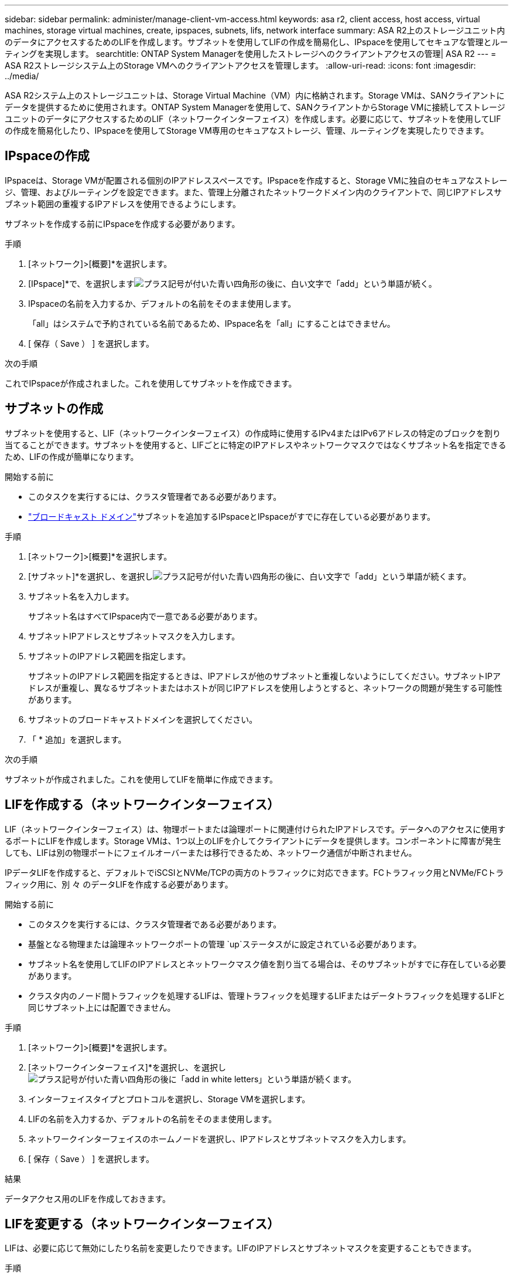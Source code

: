 ---
sidebar: sidebar 
permalink: administer/manage-client-vm-access.html 
keywords: asa r2, client access, host access, virtual machines, storage virtual machines, create, ipspaces, subnets, lifs, network interface 
summary: ASA R2上のストレージユニット内のデータにアクセスするためのLIFを作成します。サブネットを使用してLIFの作成を簡易化し、IPspaceを使用してセキュアな管理とルーティングを実現します。 
searchtitle: ONTAP System Managerを使用したストレージへのクライアントアクセスの管理| ASA R2 
---
= ASA R2ストレージシステム上のStorage VMへのクライアントアクセスを管理します。
:allow-uri-read: 
:icons: font
:imagesdir: ../media/


[role="lead"]
ASA R2システム上のストレージユニットは、Storage Virtual Machine（VM）内に格納されます。Storage VMは、SANクライアントにデータを提供するために使用されます。ONTAP System Managerを使用して、SANクライアントからStorage VMに接続してストレージユニットのデータにアクセスするためのLIF（ネットワークインターフェイス）を作成します。必要に応じて、サブネットを使用してLIFの作成を簡易化したり、IPspaceを使用してStorage VM専用のセキュアなストレージ、管理、ルーティングを実現したりできます。



== IPspaceの作成

IPspaceは、Storage VMが配置される個別のIPアドレススペースです。IPspaceを作成すると、Storage VMに独自のセキュアなストレージ、管理、およびルーティングを設定できます。また、管理上分離されたネットワークドメイン内のクライアントで、同じIPアドレスサブネット範囲の重複するIPアドレスを使用できるようにします。

サブネットを作成する前にIPspaceを作成する必要があります。

.手順
. [ネットワーク]>[概要]*を選択します。
. [IPspace]*で、を選択しますimage:icon_add_blue_bg.png["プラス記号が付いた青い四角形の後に、白い文字で「add」という単語が続く"]。
. IPspaceの名前を入力するか、デフォルトの名前をそのまま使用します。
+
「all」はシステムで予約されている名前であるため、IPspace名を「all」にすることはできません。

. [ 保存（ Save ） ] を選択します。


.次の手順
これでIPspaceが作成されました。これを使用してサブネットを作成できます。



== サブネットの作成

サブネットを使用すると、LIF（ネットワークインターフェイス）の作成時に使用するIPv4またはIPv6アドレスの特定のブロックを割り当てることができます。サブネットを使用すると、LIFごとに特定のIPアドレスやネットワークマスクではなくサブネット名を指定できるため、LIFの作成が簡単になります。

.開始する前に
* このタスクを実行するには、クラスタ管理者である必要があります。
* link:../administer/manage-cluster-networking.html#add-a-broadcast-domain["ブロードキャスト ドメイン"]サブネットを追加するIPspaceとIPspaceがすでに存在している必要があります。


.手順
. [ネットワーク]>[概要]*を選択します。
. [サブネット]*を選択し、を選択しimage:icon_add_blue_bg.png["プラス記号が付いた青い四角形の後に、白い文字で「add」という単語が続く"]ます。
. サブネット名を入力します。
+
サブネット名はすべてIPspace内で一意である必要があります。

. サブネットIPアドレスとサブネットマスクを入力します。
. サブネットのIPアドレス範囲を指定します。
+
サブネットのIPアドレス範囲を指定するときは、IPアドレスが他のサブネットと重複しないようにしてください。サブネットIPアドレスが重複し、異なるサブネットまたはホストが同じIPアドレスを使用しようとすると、ネットワークの問題が発生する可能性があります。

. サブネットのブロードキャストドメインを選択してください。
. 「 * 追加」を選択します。


.次の手順
サブネットが作成されました。これを使用してLIFを簡単に作成できます。



== LIFを作成する（ネットワークインターフェイス）

LIF（ネットワークインターフェイス）は、物理ポートまたは論理ポートに関連付けられたIPアドレスです。データへのアクセスに使用するポートにLIFを作成します。Storage VMは、1つ以上のLIFを介してクライアントにデータを提供します。コンポーネントに障害が発生しても、LIFは別の物理ポートにフェイルオーバーまたは移行できるため、ネットワーク通信が中断されません。

IPデータLIFを作成すると、デフォルトでiSCSIとNVMe/TCPの両方のトラフィックに対応できます。FCトラフィック用とNVMe/FCトラフィック用に、別 々 のデータLIFを作成する必要があります。

.開始する前に
* このタスクを実行するには、クラスタ管理者である必要があります。
* 基盤となる物理または論理ネットワークポートの管理 `up`ステータスがに設定されている必要があります。
* サブネット名を使用してLIFのIPアドレスとネットワークマスク値を割り当てる場合は、そのサブネットがすでに存在している必要があります。
* クラスタ内のノード間トラフィックを処理するLIFは、管理トラフィックを処理するLIFまたはデータトラフィックを処理するLIFと同じサブネット上には配置できません。


.手順
. [ネットワーク]>[概要]*を選択します。
. [ネットワークインターフェイス]*を選択し、を選択しimage:icon_add_blue_bg.png["プラス記号が付いた青い四角形の後に「add in white letters」という単語が続く"]ます。
. インターフェイスタイプとプロトコルを選択し、Storage VMを選択します。
. LIFの名前を入力するか、デフォルトの名前をそのまま使用します。
. ネットワークインターフェイスのホームノードを選択し、IPアドレスとサブネットマスクを入力します。
. [ 保存（ Save ） ] を選択します。


.結果
データアクセス用のLIFを作成しておきます。



== LIFを変更する（ネットワークインターフェイス）

LIFは、必要に応じて無効にしたり名前を変更したりできます。LIFのIPアドレスとサブネットマスクを変更することもできます。

.手順
. [ネットワーク]>[概要]*を選択し、*[ネットワークインターフェイス]*を選択します。
. 編集するネットワークインターフェイスにカーソルを合わせ、を選択しますimage:icon_kabob.gif["3つの垂直な青い点"]。
. 「 * 編集 * 」を選択します。
. ネットワークインターフェイスを無効にしたり、ネットワークインターフェイスの名前を変更したり、IPアドレスを変更したり、サブネットマスクを変更したりできます。
. [ 保存（ Save ） ] を選択します。


.結果
LIFが変更されました。
